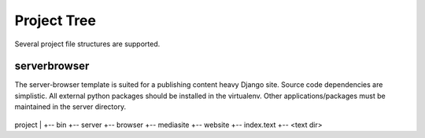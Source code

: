 Project Tree
====================

Several project file structures are supported.

serverbrowser
-------------
The server-browser template is suited for a publishing content heavy Django site.
Source code dependencies are simplistic.
All external python packages should be installed in the virtualenv. Other applications/packages
must be maintained in the server directory.

 ::
project
|
+-- bin
+-- server
+-- browser
+-- mediasite
+-- website
+-- index.text
+-- <text dir>


